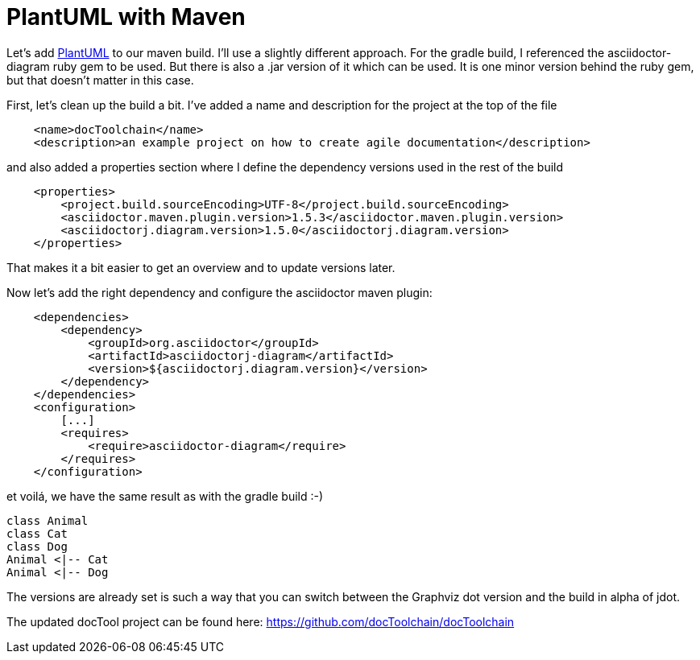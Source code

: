 = PlantUML with Maven
:jbake-type: post
:jbake-date: 2016-08-08
:jbake-status: published
:page-layout: single
:page-author: ralf
:page-liquid: true
:page-permalink: /news/plantuml-maven/
:page-tags: [asciidoc, doc, maven, plantuml]
:imagesdir: /images


Let's add https://plantuml.com[PlantUML] to our maven build. I'll use a slightly different approach. For the gradle build, I referenced the asciidoctor-diagram ruby gem to be used. But there is also a .jar version of it which can be used. It is one minor version behind the ruby gem, but that doesn't matter in this case.

First, let's clean up the build a bit. I've added a name and description for the project at the top of the file

```xml
    <name>docToolchain</name>
    <description>an example project on how to create agile documentation</description>
```

and also added a properties section where I define the dependency versions used in the rest of the build

```xml
    <properties>
        <project.build.sourceEncoding>UTF-8</project.build.sourceEncoding>
        <asciidoctor.maven.plugin.version>1.5.3</asciidoctor.maven.plugin.version>
        <asciidoctorj.diagram.version>1.5.0</asciidoctorj.diagram.version>
    </properties>
```

That makes it a bit easier to get an overview and to update versions later.

Now let's add the right dependency and configure the asciidoctor maven plugin:

```xml
    <dependencies>
        <dependency>
            <groupId>org.asciidoctor</groupId>
            <artifactId>asciidoctorj-diagram</artifactId>
            <version>${asciidoctorj.diagram.version}</version>
        </dependency>
    </dependencies>
    <configuration>
        [...]
        <requires>
            <require>asciidoctor-diagram</require>
        </requires>
    </configuration>
```


et voilá, we have the same result as with the gradle build :-)

[plantuml,"test",png]
....
class Animal
class Cat
class Dog
Animal <|-- Cat
Animal <|-- Dog
....

The versions are already set is such a way that you can switch between the Graphviz dot version and the build in alpha of jdot.

The updated docTool project can be found here:  https://github.com/docToolchain/docToolchain/tree/0c51e469da884af0632721996a2d2eb010f73cca[https://github.com/docToolchain/docToolchain]
